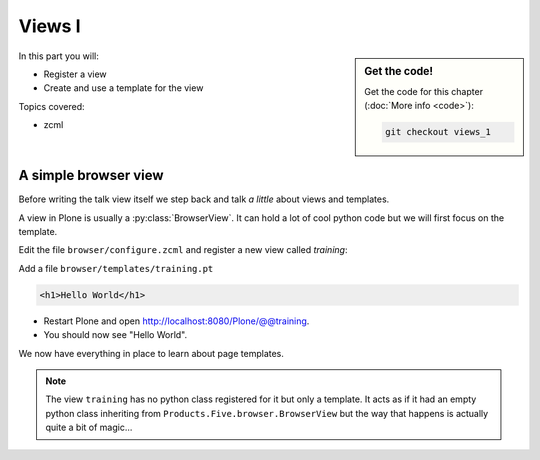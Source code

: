 .. _views1-label:

Views I
=======

.. sidebar:: Get the code!

    Get the code for this chapter (:doc:`More info <code>`):

    ..  code-block:: bash

        git checkout views_1


In this part you will:

* Register a view
* Create and use a template for the view


Topics covered:

* zcml

.. _views1-simple-label:

A simple browser view
---------------------

Before writing the talk view itself we step back and talk *a little* about views and templates.

A view in Plone is usually a :py:class:`BrowserView`.
It can hold a lot of cool python code but we will first focus on the template.

Edit the file ``browser/configure.zcml`` and register a new view called *training*:

.. code-block:: xml
   :linenos:
   :emphasize-lines: 20-25

    <configure
      xmlns="http://namespaces.zope.org/zope"
      xmlns:browser="http://namespaces.zope.org/browser"
      xmlns:plone="http://namespaces.plone.org/plone"
      i18n_domain="ploneconf.site">

      <!-- Set overrides folder for Just-a-Bunch-Of-Templates product -->
      <include package="z3c.jbot" file="meta.zcml" />
      <browser:jbot
        directory="overrides"
        layer="ploneconf.site.interfaces.IPloneconfSiteLayer"
        />

      <!-- Publish static files -->
      <browser:resourceDirectory
        name="ploneconf.site"
        directory="static"
        />

      <browser:page
        name="training"
        for="*"
        template="templates/training.pt"
        permission="zope2.View"
        />

    </configure>

Add a file ``browser/templates/training.pt``

.. code-block:: html

    <h1>Hello World</h1>

* Restart Plone and open http://localhost:8080/Plone/@@training.
* You should now see "Hello World".

We now have everything in place to learn about page templates.

..  note::

   The view ``training`` has no python class registered for it but only a template.
   It acts as if it had an empty python class inheriting from ``Products.Five.browser.BrowserView``
   but the way that happens is actually quite a bit of magic...
